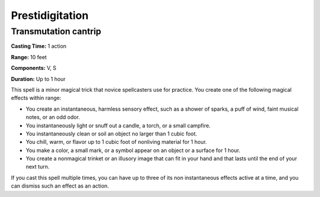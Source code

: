 
Prestidigitation
-------------------------------------------------------------

Transmutation cantrip
^^^^^^^^^^^^^^^^^^^^^

**Casting Time:** 1 action

**Range:** 10 feet

**Components:** V, S

**Duration:** Up to 1 hour

This spell is a minor magical trick that novice spellcasters use for
practice. You create one of the following magical effects within range:

-  You create an instantaneous, harmless sensory effect, such as a
   shower of sparks, a puff of wind, faint musical notes, or an odd
   odor.
-  You instantaneously light or snuff out a candle, a torch, or a small
   campfire.
-  You instantaneously clean or soil an object no larger than 1 cubic
   foot.
-  You chill, warm, or flavor up to 1 cubic foot of nonliving material
   for 1 hour.
-  You make a color, a small mark, or a symbol appear on an object or a
   surface for 1 hour.
-  You create a nonmagical trinket or an illusory image that can fit in
   your hand and that lasts until the end of your next turn.

If you cast this spell multiple times, you can have up to three of its
non instantaneous effects active at a time, and you can dismiss such an
effect as an action.

